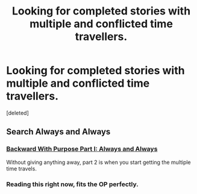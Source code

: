 #+TITLE: Looking for completed stories with multiple and conflicted time travellers.

* Looking for completed stories with multiple and conflicted time travellers.
:PROPERTIES:
:Score: 12
:DateUnix: 1374691347.0
:DateShort: 2013-Jul-24
:END:
[deleted]


** Search Always and Always
:PROPERTIES:
:Author: BananaNutWhut
:Score: 3
:DateUnix: 1374776100.0
:DateShort: 2013-Jul-25
:END:

*** [[http://www.fanfiction.net/s/4101650/1/Backward-With-Purpose-Part-I-Always-and-Always][Backward With Purpose Part I: Always and Always]]

Without giving anything away, part 2 is when you start getting the multiple time travels.
:PROPERTIES:
:Score: 3
:DateUnix: 1374779198.0
:DateShort: 2013-Jul-25
:END:


*** Reading this right now, fits the OP perfectly.
:PROPERTIES:
:Author: AbsoluteBlack
:Score: 1
:DateUnix: 1374776721.0
:DateShort: 2013-Jul-25
:END:
